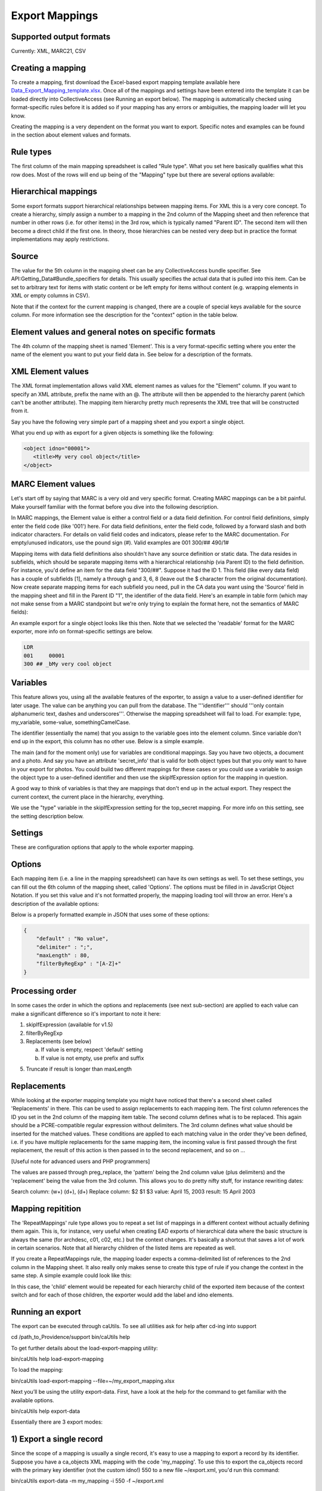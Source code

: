 .. _export_mappings:

Export Mappings
===============


Supported output formats
------------------------

Currently: XML, MARC21, CSV

Creating a mapping
------------------

To create a mapping, first download the Excel-based export mapping template available here `Data_Export_Mapping_template.xlsx <../_static/_files/Data_Export_Mapping_template.xlsx>`_. Once all of the mappings and settings have been entered into the template it can be loaded directly into CollectiveAccess (see Running an export below). The mapping is automatically checked using format-specific rules before it is added so if your mapping has any errors or ambiguities, the mapping loader will let you know.

Creating the mapping is a very dependent on the format you want to export. Specific notes and examples can be found in the section about element values and formats.

Rule types
----------

The first column of the main mapping spreadsheet is called "Rule type". What you set here basically qualifies what this row does. Most of the rows will end up being of the "Mapping" type but there are several options available:

.. csv-table::
   :header-rows: 1
   :widths: 25, 75
   :file: 1_rule_types.csv

Hierarchical mappings
---------------------

Some export formats support hierarchical relationships between mapping items. For XML this is a very core concept. To create a hierarchy, simply assign a number to a mapping in the 2nd column of the Mapping sheet and then reference that number in other rows (i.e. for other items) in the 3rd row, which is typically named "Parent ID". The second item will then become a direct child if the first one. In theory, those hierarchies can be nested very deep but in practice the format implementations may apply restrictions.

Source
------

The value for the 5th column in the mapping sheet can be any CollectiveAccess bundle specifier. See API:Getting_Data#Bundle_specifiers for details. This usually specifies the actual data that is pulled into this item. Can be set to arbitrary text for items with static content or be left empty for items without content (e.g. wrapping elements in XML or empty columns in CSV).

Note that if the context for the current mapping is changed, there are a couple of special keys available for the source column. For more information see the description for the "context" option in the table below.

Element values and general notes on specific formats
----------------------------------------------------

The 4th column of the mapping sheet is named 'Element'. This is a very format-specific setting where you enter the name of the element you want to put your field data in. See below for a description of the formats.

XML Element values
------------------

The XML format implementation allows valid XML element names as values for the "Element" column. If you want to specify an XML attribute, prefix the name with an @. The attribute will then be appended to the hierarchy parent (which can't be another attribute). The mapping item hierarchy pretty much represents the XML tree that will be constructed from it.

Say you have the following very simple part of a mapping sheet and you export a single object.

.. csv-table::
   :header-rows: 1
   :widths: 20, 10, 10, 10, 20, 40
   :file: 2_-_element_values.csv

What you end up with as export for a given objects is something like the following:

.. code-block:: none

   <object idno="00001">
      <title>My very cool object</title>
   </object>

MARC Element values
-------------------

Let's start off by saying that MARC is a very old and very specific format. Creating MARC mappings can be a bit painful. Make yourself familiar with the format before you dive into the following description.

In MARC mappings, the Element value is either a control field or a data field definition. For control field definitions, simply enter the field code (like '001') here. For data field definitions, enter the field code, followed by a forward slash and both indicator characters. For details on valid field codes and indicators, please refer to the MARC documentation. For empty/unused indicators, use the pound sign (#). Valid examples are 001 300/## 490/1#

Mapping items with data field definitions also shouldn't have any source definition or static data. The data resides in subfields, which should be separate mapping items with a hierarchical relationship (via Parent ID) to the field definition. For instance, you'd define an item for the data field "300/##". Suppose it had the ID 1. This field (like every data field) has a couple of subfields [1], namely a through g and 3, 6, 8 (leave out the $ character from the original documentation). Now create separate mapping items for each subfield you need, pull in the CA data you want using the 'Source' field in the mapping sheet and fill in the Parent ID "1", the identifier of the data field. Here's an example in table form (which may not make sense from a MARC standpoint but we're only trying to explain the format here, not the semantics of MARC fields):

.. csv-table::
   :widths: 20, 10, 10, 10, 20, 40
   :header-rows: 1
   :file: 3_-_marc_element_values.csv

An example export for a single object looks like this then. Note that we selected the 'readable' format for the MARC exporter, more info on format-specific settings are below.

.. code-block:: none

   LDR
   001     00001
   300 ## _bMy very cool object

Variables
---------

This feature allows you, using all the available features of the exporter, to assign a value to a user-defined identifier for later usage. The value can be anything you can pull from the database. The '''identifier''' should '''only contain alphanumeric text, dashes and underscores'''. Otherwise the mapping spreadsheet will fail to load. For example: type, my_variable, some-value, somethingCamelCase.

The identifier (essentially the name) that you assign to the variable goes into the element column. Since variable don't end up in the export, this column has no other use. Below is a simple example.

The main (and for the moment only) use for variables are conditional mappings. Say you have two objects, a document and a photo. And say you have an attribute 'secret_info' that is valid for both object types but that you only want to have in your export for photos. You could build two different mappings for these cases or you could use a variable to assign the object type to a user-defined identifier and then use the skipIfExpression option for the mapping in question.

A good way to think of variables is that they are mappings that don't end up in the actual export. They respect the current context, the current place in the hierarchy, everything.

.. csv-table::
   :widths: 20, 10, 10, 10, 20, 40
   :header-rows: 1
   :file: 4_-_variables.csv

We use the "type" variable in the skipIfExpression setting for the top_secret mapping. For more info on this setting, see the setting description below.

Settings
--------

These are configuration options that apply to the whole exporter mapping.

.. csv-table::
   :widths: 15, 25, 40, 20
   :header-rows: 1
   :file: 5_-_settings.csv

Options
-------
Each mapping item (i.e. a line in the mapping spreadsheet) can have its own settings as well. To set these settings, you can fill out the 6th column of the mapping sheet, called 'Options'. The options must be filled in in JavaScript Object Notation. If you set this value and it's not formatted properly, the mapping loading tool will throw an error. Here's a description of the available options:

.. csv-table::
   :widths: 15, 25, 40, 20
   :header-rows: 1
   :file: 6_-_options.csv

Below is a properly formatted example in JSON that uses some of these options:

.. code-block:: none

   {
       "default" : "No value",
       "delimiter" : ";",
       "maxLength" : 80,
       "filterByRegExp" : "[A-Z]+"
   }

Processing order
----------------

In some cases the order in which the options and replacements (see next sub-section) are applied to each value can make a significant difference so it's important to note it here:

1) skipIfExpression (available for v1.5)
2) filterByRegExp
3) Replacements (see below)

   a) If value is empty, respect 'default' setting
   b) If value is not empty, use prefix and suffix

5) Truncate if result is longer than maxLength

Replacements
------------

While looking at the exporter mapping template you might have noticed that there's a second sheet called 'Replacements' in there. This can be used to assign replacements to each mapping item. The first column references the ID you set in the 2nd column of the mapping item table. The second column defines what is to be replaced. This again should be a PCRE-compatible regular expression without delimiters. The 3rd column defines what value should be inserted for the matched values. These conditions are applied to each matching value in the order they've been defined, i.e. if you have multiple replacements for the same mapping item, the incoming value is first passed through the first replacement, the result of this action is then passed in to the second replacement, and so on ...

[Useful note for advanced users and PHP programmers]

The values are passed through preg_replace, the 'pattern' being the 2nd column value (plus delimiters) and the 'replacement' being the value from the 3rd column. This allows you to do pretty nifty stuff, for instance rewriting dates:

Search column:  (\w+) (\d+), (\d+)
Replace column: $2 $1 $3
value: April 15, 2003
result: 15 April 2003

Mapping repitition
------------------

The 'RepeatMappings' rule type allows you to repeat a set list of mappings in a different context without actually defining them again. This is, for instance, very useful when creating EAD exports of hierarchical data where the basic structure is always the same (for archdesc, c01, c02, etc.) but the context changes. It's basically a shortcut that saves a lot of work in certain scenarios. Note that all hierarchy children of the listed items are repeated as well.

If you create a RepeatMappings rule, the mapping loader expects a comma-delimited list of references to the 2nd column in the Mapping sheet. It also really only makes sense to create this type of rule if you change the context in the same step. A simple example could look like this:

.. csv-table::
   :widths: 20, 10, 10, 10, 20, 40
   :header-rows: 1
   :file: 7_-_mapping_repetitions.csv

In this case, the 'child' element would be repeated for each hierarchy child of the exported item because of the context switch and for each of those children, the exporter would add the label and idno elements.

Running an export
-----------------

The export can be executed through caUtils. To see all utilities ask for help after cd-ing into support

cd /path_to_Providence/support
bin/caUtils help

To get further details about the load-export-mapping utility:

bin/caUtils help load-export-mapping

To load the mapping:

bin/caUtils load-export-mapping --file=~/my_export_mapping.xlsx

Next you’ll be using the utility export-data. First, have a look at the help for the command to get familiar with the available options.

bin/caUtils help export-data

Essentially there are 3 export modes:

1) Export a single record
-------------------------

Since the scope of a mapping is usually a single record, it's easy to use a mapping to export a record by its identifier. Suppose you have a ca_objects XML mapping with the code 'my_mapping'. To use this to export the ca_objects record with the primary key identifier (not the custom idno!) 550 to a new file ~/export.xml, you'd run this command:

bin/caUtils export-data -m my_mapping -i 550 -f ~/export.xml

2) Export a set of records found by custom search expression
------------------------------------------------------------

In most real-world export projects you'll need to export a set of records or even all your records into a single file. The exporter utility allows this by letting you specify a search expression with the -s parameter that selects the set of records used for export. The records are simply exported sequentially in the order returned by the search engine. This sequence is wrapped in the wrap_before and wrap_after settings of the exporter, if set. If you want to export all your records, simply search for "*". This example exports all publicly accessible files to a file ~/export.xml:

bin/caUtils export-data -m my_mapping -s "access:1" -f ~/export.xml

3) Export a diverse set of records ("RDF mode")
-----------------------------------------------

[For advanced users] The error handling in this portion of the code is very poor so you're pretty much left on an island if something goes wrong.

Sometimes a limited export scope to for example ca_objects like in the previous example is not enough to meet the target format requirements. Occasionally you may want to build a kind of 'mixed' export where records from multiple database entities (objects, list items, places, ...) are treated equally. We have found this requirement when trying to use the exporter to generate an RDF graph, hence the name. The export framework originally wasn't designed for this case but the caUtils export-data command offers a way around that. The switch --rdf enables this so called "RDF mode". In this mode, you again use -f to specify the output file and you have to provide an additional configuration file (see Configuration_File_Syntax) which tells the exporter about the records and corresponding mappings which will be used for this export.

Here is a minimal example that uses all the available features:

``wrap_before = ""``
``wrap_after = ""``

.. code-block:: none

   nodes = {
      my_images = {
         mapping = object_mapping,
            restrictBySearch = "access:1",
            related = {
               concepts = {
                  restrictToRelationshipTypes = [depicts],
                  mapping = concept_mapping,
               },
               agents = {
                  restrictToTypes = [person],
                  mapping = agent_mapping,
               },
           }
       },
   }

While processing this configuration, the exporter essentially builds one big list of records and corresponding mappings to export. There are no duplicates in this list, if object_id 23 is selected by two different node type definitions or by multiple related definitions, it is still only exported once, using the mapping provided by the first definition.

Here is an example of how to run an RDF mode export:

``bin/caUtils export-data --rdf -c ~/rdf_mode.conf ~/export.xml``

RDF Mode configuration file options
-----------------------------------

.. csv-table::
   :widths: 25, 75
   :header-rows: 1
   :file: 8_-_rdf_mode.csv

Node type definition options
----------------------------

.. csv-table::
   :widths: 25, 75
   :header-rows: 1
   :file: 9_-_node_options.csv

'related' options
-----------------

.. csv-table::
   :widths: 25, 75
   :header-rows: 1
   :file: 10_-_related_options.csv

Misc Setting and Options
------------------------

Exporting values from Information Services (e.g Library of Congress, Getty)
^^^^^^^^^^^^^^^^^^^^^^^^^^^^^^^^^^^^^^^^^^^^^^^^^^^^^^^^^^^^^^^^^^^^^^^^^^^

If your CollectiveAccess configuration includes information services, such as Library Of Congress Subject Headings or Getty's Art and Architecture Thesaurus, you can export these in the exact same way as you would export other kinds of metadata elements.

However, in order to comply with certain XML formats (like MODS of TEI) you may find that you need to extract the terms' URI and export these to an attribute while exporting the label name to an element.

To grab an information service term's URI, you can simply append ".uri" or ".url" to the Source.

For example, if your Getty AAT element happens to be called "ca_objects.aat" and you wish to export the URI, simply express the source as "ca_objects.aat.uri". This will give you the URI while the simple "ca_objects.aat" will get you the label name as before.

LC services work a little differently. For these, you must append to the source ".text" to get the label name and ".id" to get the URI.

For example:

``ca_objects.lcsh_terms.text`` will get you the label name of all lcsh terms on the record. ``ca_objects.lcsh_terms.id`` will get you the URI for these terms.

